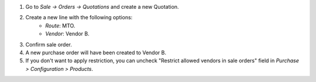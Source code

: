 #. Go to *Sale -> Orders -> Quotations* and create a new Quotation.
#. Create a new line with the following options:
    * `Route`: MTO.
    * `Vendor`: Vendor B.
#. Confirm sale order.
#. A new purchase order will have been created to Vendor B.
#. If you don't want to apply restriction, you can uncheck "Restrict allowed vendors in sale orders" field in *Purchase > Configuration > Products*.

